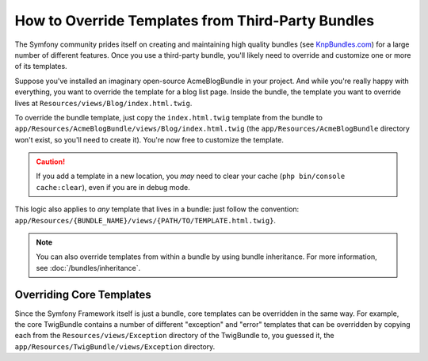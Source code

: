 .. index::
    single: Template; Overriding templates

How to Override Templates from Third-Party Bundles
==================================================

The Symfony community prides itself on creating and maintaining high quality
bundles (see `KnpBundles.com`_) for a large number of different features.
Once you use a third-party bundle, you'll likely need to override and customize
one or more of its templates.

Suppose you've installed an imaginary open-source AcmeBlogBundle in your
project. And while you're really happy with everything, you want to override
the template for a blog list page. Inside the bundle, the template you want to
override lives at ``Resources/views/Blog/index.html.twig``.

To override the bundle template, just copy the ``index.html.twig`` template
from the bundle to ``app/Resources/AcmeBlogBundle/views/Blog/index.html.twig``
(the ``app/Resources/AcmeBlogBundle`` directory won't exist, so you'll need
to create it). You're now free to customize the template.

.. versionadded:: 3.4
  
  Instead of overridding an entire template, you may just want to override one or more blocks. You can do that by extending the original
  template using the "!" prefix. For example:
  ``{% extends "@!AcmeBlogBundle/layout.html.twig" %}``

.. caution::

    If you add a template in a new location, you *may* need to clear your
    cache (``php bin/console cache:clear``), even if you are in debug mode.

This logic also applies to *any* template that lives in a bundle: just follow the
convention: ``app/Resources/{BUNDLE_NAME}/views/{PATH/TO/TEMPLATE.html.twig}``.

.. note::

    You can also override templates from within a bundle by using bundle
    inheritance. For more information, see :doc:`/bundles/inheritance`.

.. _templating-overriding-core-templates:

.. index::
    single: Template; Overriding exception templates

Overriding Core Templates
~~~~~~~~~~~~~~~~~~~~~~~~~

Since the Symfony Framework itself is just a bundle, core templates can be
overridden in the same way. For example, the core TwigBundle contains a number
of different "exception" and "error" templates that can be overridden by
copying each from the ``Resources/views/Exception`` directory of the TwigBundle
to, you guessed it, the ``app/Resources/TwigBundle/views/Exception`` directory.

.. _`KnpBundles.com`: http://knpbundles.com
